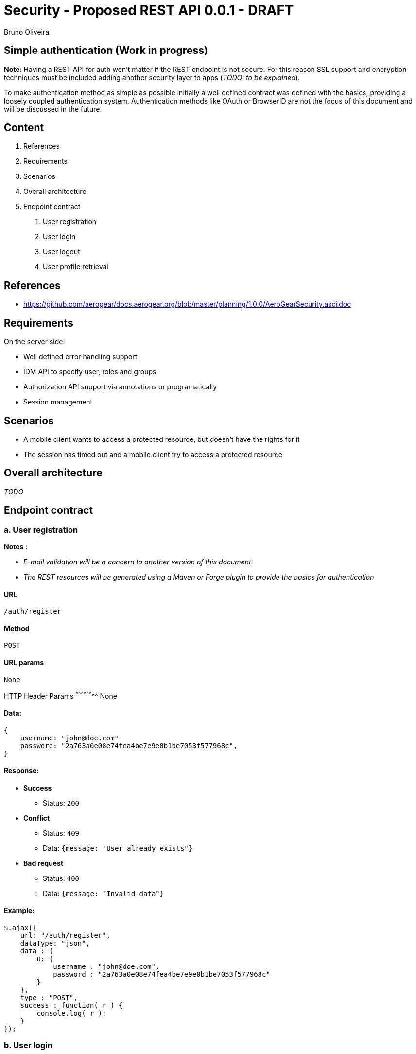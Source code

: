 Security - Proposed REST API 0.0.1 - DRAFT
==========================================
:Author: Bruno Oliveira 


Simple authentication (Work in progress)
----------------------------------------

*Note*: Having a REST API for auth won't matter if the REST endpoint is not secure. For this reason SSL support and encryption techniques must be included adding another security layer to apps (_TODO: to be explained_).

To make authentication method as simple as possible initially a well defined contract was defined with the basics, providing a loosely coupled authentication system. Authentication methods like OAuth or BrowserID are not the focus of this document and will be discussed in the future. 

Content
-------

1. References
2. Requirements
3. Scenarios
4. Overall architecture
5. Endpoint contract 
    a. User registration
    b. User login
    c. User logout
    d. User profile retrieval

References
----------

* https://github.com/aerogear/docs.aerogear.org/blob/master/planning/1.0.0/AeroGearSecurity.asciidoc

Requirements
------------

On the server side: 

- Well defined error handling support
- IDM API to specify user, roles and groups
- Authorization API support via annotations or programatically
- Session management

Scenarios
---------

- A mobile client wants to access a protected resource, but doesn't have the rights for it
- The session has timed out and a mobile client try to access a protected resource

Overall architecture
--------------------

_TODO_


Endpoint contract
-----------------

a. User registration
~~~~~~~~~~~~~~~~~~~~

*Notes* : 

- _E-mail validation will be a concern to another version of this document_
- _The REST resources will be generated using a Maven or Forge plugin to provide the basics for authentication_

URL
^^^

 /auth/register

Method
^^^^^^

 POST

URL params
^^^^^^^^^^
 
 None

HTTP Header Params 
^^^^^^^^^^^^^^^^^^^^
 None

Data:
^^^^^

[source, javascript]
----
{
    username: "john@doe.com"
    password: "2a763a0e08e74fea4be7e9e0b1be7053f577968c",
}
----

Response:
^^^^^^^^^

* *Success*
** Status: `200`

* *Conflict*

** Status: `409`
** Data: `{message: "User already exists"}`

* *Bad request*

** Status: `400`
** Data: `{message: "Invalid data"}`

Example:
^^^^^^^^

[source, javascript]
----
$.ajax({
    url: "/auth/register",
    dataType: "json",
    data : { 
        u: { 
            username : "john@doe.com",
            password : "2a763a0e08e74fea4be7e9e0b1be7053f577968c"
        }
    },
    type : "POST",
    success : function( r ) {
        console.log( r );
    }
});  
          
----

b. User login
~~~~~~~~~~~~~

URL
^^^

 /auth/login

Method
^^^^^^

 POST

URL params
^^^^^^^^^^
 
 None

HTTP Header Params 
^^^^^^^^^^^^^^^^^^^^
 Auth-Credential: john
 Auth-Password: 2a763a0e08e74fea4be7e9e0b1be7053f577968c

Data:
^^^^^

 None

Response:
^^^^^^^^^

* *Success*

** Status: `200`

* *Unauthorized* 

** Status: `401`
** Data: `{message : "User authentication failed"}`

* *Bad request*

** Status: `400`
** Data: `{message: "Invalid data"}`

Example:
^^^^^^^^

[source, javascript]
----
$.ajax({
    url: "/auth/login",
    headers: {
        "Auth-Username": "john@doe.com",
        "Auth-Password": "2a763a0e08e74fea4be7e9e0b1be7053f577968c"
    },
    type : "POST",
    success : function( r ) {
        console.log( r );
    }
});  
----


c. User logout
~~~~~~~~~~~~~~

URL
^^^

 /auth/logout

Method
^^^^^^

 POST

URL params
^^^^^^^^^^
 
 None

Data:
^^^^^

 None

Response:
^^^^^^^^^

* *Success*

** Status: `200`
** Data: `{message : "User logged out"}`

* *Bad request*

** Status: `400`
** Data: `{message: "Invalid data"}`

Example:
^^^^^^^^

[source, javascript]
----
$.ajax({
  url: "/auth/logout",
  dataType: "json",
  type : "POST",
  success : function(r) {
    console.log(r);
  }
});            
----

d. User profile retrieval
~~~~~~~~~~~~~~~~~~~~~~~~~

URL
^^^

 /auth/user

Method
^^^^^^

 GET

URL params
^^^^^^^^^^
 
 None

Data:
^^^^^

 None

Response:
^^^^^^^^^

* *Success*

** Status: `200`
** Data: `{"username" : "john@doe.com"}`

* *Forbidden* 

** Status: `403`
** Data: `{message : "Session has timed out"}`

* *Bad request*

** Status: `400`
** Data: `{message: "Invalid data"}`

Example:
^^^^^^^^

[source, javascript]
----
$.ajax({
  url: "/auth/user",
  dataType: "json",
  type : "GET",
  success : function(r) {
    console.log(r);
  }
});            
----





